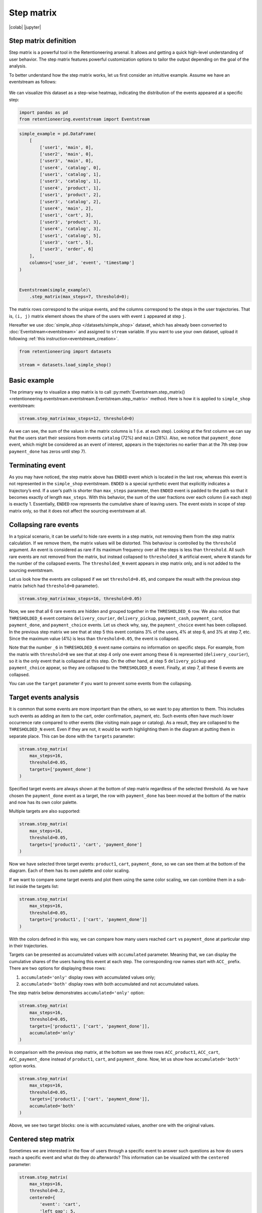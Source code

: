 Step matrix
===========

|colab| |jupyter|


.. |jupyter| raw:: html

    <a href="../_static/user_guides_notebooks/step_matrix.ipynb">
    <img src="https://img.shields.io/static/v1?label=Download&message=Jupyter+Notebook&color=%23F37626&logo=jupyter&logoColor=%23F37626"
        alt="Download - Jupyter Notebook">
    </a>

.. |colab| raw:: html

    <a href="https://colab.research.google.com/github/retentioneering/retentioneering-tools/blob/master/docs/source/_static/user_guides_notebooks/step_matrix.ipynb" target="_blank">
      <img src="https://colab.research.google.com/assets/colab-badge.svg" alt="Google Colab"/>
    </a>

Step matrix definition
----------------------

Step matrix is a powerful tool in the Retentioneering arsenal. It allows and getting a quick high-level understanding of user behavior. The step matrix features powerful customization options to tailor the output depending on the goal of the analysis.

To better understand how the step matrix works, let us first consider an intuitive example. Assume we have an eventstream as follows:

.. figure:: /_static/user_guides/step_matrix/step_matrix_demo.png


We can visualize this dataset as a step-wise heatmap, indicating the distribution of the events appeared at a specific step:

.. code-block:: python

    import pandas as pd
    from retentioneering.eventstream import Eventstream

.. code-block:: python

    simple_example = pd.DataFrame(
        [
            ['user1', 'main', 0],
            ['user2', 'main', 0],
            ['user3', 'main', 0],
            ['user4', 'catalog', 0],
            ['user1', 'catalog', 1],
            ['user3', 'catalog', 1],
            ['user4', 'product', 1],
            ['user1', 'product', 2],
            ['user3', 'catalog', 2],
            ['user4', 'main', 2],
            ['user1', 'cart', 3],
            ['user3', 'product', 3],
            ['user4', 'catalog', 3],
            ['user1', 'catalog', 5],
            ['user3', 'cart', 5],
            ['user3', 'order', 6]
        ],
        columns=['user_id', 'event', 'timestamp']
    )


    Eventstream(simple_example)\
        .step_matrix(max_steps=7, threshold=0);

.. figure:: /_static/user_guides/step_matrix/output_6_1.png


The matrix rows correspond to the unique events, and the columns correspond to the steps in the user
trajectories. That is, ``(i, j)`` matrix element shows the share of the users with event ``i`` appeared at step ``j``.

Hereafter we use :doc:`simple_shop </datasets/simple_shop>` dataset, which has already been converted to :doc:`Eventstream<eventstream>` and assigned to ``stream`` variable. If you want to use your own dataset, upload it following :ref:`this instruction<eventstream_creation>`.


.. code-block:: python

    from retentioneering import datasets

    stream = datasets.load_simple_shop()

Basic example
-------------

The primary way to visualize a step matrix is to call :py:meth:`Eventstream.step_matrix()<retentioneering.eventstream.eventstream.Eventstream.step_matrix>` method. Here is how it is applied to ``simple_shop`` eventstream:

.. code-block:: python

    stream.step_matrix(max_steps=12, threshold=0)

.. figure:: /_static/user_guides/step_matrix/output_12_2.png

As we can see, the sum of the values in the matrix columns is 1 (i.e. at each step). Looking at the first column we can say that the users start their sessions from events ``catalog`` (72%) and ``main`` (28%). Also, we notice that ``payment_done`` event, which might be considered as an event of interest, appears in the trajectories no earlier than at the 7th step (row ``payment_done`` has zeros until step 7).

.. _transition_matrix_terminating_event:

Terminating event
-----------------

As you may have noticed, the step matrix above has ``ENDED`` event which is located in the last row, whereas this event is not represented in the ``simple_shop`` eventstream. ``ENDED`` is a special synthetic event that explicitly indicates a trajectory’s end. If a user’s path is shorter than ``max_steps`` parameter, then ``ENDED`` event is padded to the path so that it becomes exactly of length ``max_steps``. With this behavior, the sum of the user fractions over each column (i.e each step) is exactly 1. Essentially, ``ENDED`` row represents the cumulative share of leaving users. The event exists in scope of step matrix only, so that it does not affect the sourcing eventstream at all.

.. _transition_matrix_collapsing_events:

Collapsing rare events
----------------------

In a typical scenario, it can be useful to hide rare events in a step matrix, not removing them from the step matrix calculation. If we remove them, the matrix values will be distorted. This behaviour is controlled by the ``threshold`` argument. An event is considered as rare if its maximum frequency over all the steps is less than ``threshold``. All such rare events are not removed from the matrix, but instead collapsed to ``thresholded_N`` artificial event, where ``N`` stands for the number of the collapsed events. The ``thresholded_N`` event appears in step matrix only, and is not added to the sourcing eventstream.

Let us look how the events are collapsed if we set ``threshold=0.05``, and compare the result with the previous step matrix (which had ``threshold=0`` parameter).

.. code-block:: python

    stream.step_matrix(max_steps=16, threshold=0.05)

.. figure:: /_static/user_guides/step_matrix/output_16_1.png


Now, we see that all 6 rare events are hidden and grouped together in the ``THRESHOLDED_6`` row. We also notice that ``THRESHOLDED_6`` event contains ``delivery_courier``, ``delivery_pickup``, ``payment_cash``, ``payment_card``, ``payment_done``, and ``payment_choice`` events. Let us check why, say, the ``payment_choice`` event has been collapsed. In the previous step matrix we see that at step 5 this event contains 3% of the users, 4% at step 6, and 3% at step 7, etc. Since the maximum value (4%) is less than
``threshold=0.05``, the event is collapsed.

Note that the number ``_6`` in ``THRESHOLDED_6`` event name contains no information on specific steps. For example, from the matrix with ``threshold=0`` we see that at step 4 only one event among these 6 is represented (``delivery_courier``), so it is the only event that is collapsed at this step. On the other hand, at step 5 ``delivery_pickup`` and ``payment_choice`` appear, so they are collapsed to the ``THRESHOLDED_6`` event. Finally, at step 7, all these 6 events are collapsed.

You can use the ``target`` parameter if you want to prevent some events from the collapsing.

Target events analysis
----------------------

It is common that some events are more important than the others, so we want to pay attention to them.
This includes such events as adding an item to the cart, order confirmation, payment, etc. Such events often have much lower occurrence rate compared to other events (like visiting main page or catalog). As a result, they are collapsed to the ``THRESHOLDED_N`` event. Even if they are not, it would be worth highlighting them in the diagram at putting them in separate place. This can be done with the ``targets`` parameter:

.. code-block:: python

    stream.step_matrix(
        max_steps=16,
        threshold=0.05,
        targets=['payment_done']
    )

.. figure:: /_static/user_guides/step_matrix/output_20_2.png

Specified target events are always shown at the bottom of step matrix regardless of the selected threshold. As we have chosen the ``payment_done`` event as a target, the row with ``payment_done`` has been moved at the bottom of the matrix and now has its own color palette.

Multiple targets are also supported:

.. code-block:: python

    stream.step_matrix(
        max_steps=16,
        threshold=0.05,
        targets=['product1', 'cart', 'payment_done']
    )

.. figure:: /_static/user_guides/step_matrix/output_22_2.png

Now we have selected three target events: ``product1``, ``cart``, ``payment_done``, so we can see them at the bottom of the diagram. Each of them has its own palette and color scaling.

If we want to compare some target events and plot them using the same color scaling, we can combine them in a sub-list inside the targets list:

.. code-block:: python

    stream.step_matrix(
        max_steps=16,
        threshold=0.05,
        targets=['product1', ['cart', 'payment_done']]
    )

.. figure:: /_static/user_guides/step_matrix/output_25_2.png

With the colors defined in this way, we can compare how many users reached ``cart`` vs ``payment_done`` at particular step in their trajectories.

Targets can be presented as accumulated values with ``accumulated`` parameter. Meaning that, we can display the cumulative shares of the users having this event at each step. The corresponding row names start with ``ACC_`` prefix. There are two options for displaying these rows:

1. ``accumulated='only'`` display rows with accumulated values only;
2. ``accumulated='both'`` display rows with both accumulated and not accumulated values.

The step matrix below demonstrates ``accumulated='only'`` option:

.. code-block:: python

    stream.step_matrix(
        max_steps=16,
        threshold=0.05,
        targets=['product1', ['cart', 'payment_done']],
        accumulated='only'
    )

.. figure:: /_static/user_guides/step_matrix/output_28_1.png

In comparison with the previous step matrix, at the bottom we see three rows ``ACC_product1``, ``ACC_cart``, ``ACC_payment_done`` instead of ``product1``, ``cart``, and ``payment_done``. Now, let us show how ``accumulated='both'`` option works.

.. code-block:: python

    stream.step_matrix(
        max_steps=16,
        threshold=0.05,
        targets=['product1', ['cart', 'payment_done']],
        accumulated='both'
    )

.. figure:: /_static/user_guides/step_matrix/output_29_2.png

Above, we see two target blocks: one is with accumulated values, another one with the original values.

Centered step matrix
--------------------

Sometimes we are interested in the flow of users through a specific event to answer such questions as how do users reach a specific event and what do they do afterwards? This information can be visualized with the ``centered`` parameter:

.. code-block:: python

    stream.step_matrix(
        max_steps=16,
        threshold=0.2,
        centered={
            'event': 'cart',
            'left_gap': 5,
            'occurrence': 1
        }
    )

.. figure:: /_static/user_guides/step_matrix/output_32_2.png

The ``centered`` parameter is a dictionary that requires three keys:

-  ``event``: name of the event we focus on. Reaching this event is associated with step 0. Negative step numbers correspond to the events occurred before the selected event. Positive step numbers correspond to the events occurred after the selected event;

-  ``left_gap``: integer number that indicates how many steps before the centered event we want to show in the step matrix;

-  ``occurrence``: the occurrence number of the target event to trigger the ``centered`` parameter. For example, in the coding example above, all the trajectories will be aligned to have the first ``cart`` occurrence as step 0.

Importantly, when the ``centered`` parameter is used, only the users who have ``centered['event']`` occurred at list ``centered['occurrence']`` times are considered. The share of such users with respect to all the users from the eventstream is represented in the diagram's title. In the example above, 51.3% of the users reached the event ``cart`` at least once.

Another property of step matrix is that at step 0 column we always have zeros at any row except the row that relates to the centering event: at that row there is always 1.

.. figure:: /_static/user_guides/step_matrix/SM_occurence=1.png

To better understand the meaning of the ``occurrence`` parameter, let us calculate another step matrix. This time with ``occurrence=2``:

.. code-block:: python

    stream.step_matrix(
        max_steps=16,
        threshold=0.2,
        centered={
            'event': 'cart',
            'left_gap': 5,
            'occurrence': 2
        }
    )

.. figure:: /_static/user_guides/step_matrix/output_36_2.png

Here we can see that the proportion of the users whose steps are considered in our matrix has noticeably decreased. Now it is 15.2%, because we are evaluating the second occurrence of the ``cart`` event, which
means we are considering the users who had this event at least twice.

A combination of ``targets`` and ``centered`` parameters is also possible:

.. code-block:: python

    stream.step_matrix(
        max_steps=16,
        threshold=0.2,
        centered={
            'event': 'cart',
            'left_gap': 5,
            'occurrence': 1
        },
        targets=['payment_done']
    )

.. figure:: /_static/user_guides/step_matrix/output_39_2.png

From the step matrix above, we see that the maximum in the target row appear at step 5 (with the value of 0.22). We can interpret this as follows: if a user reaches the ``cart`` event and makes a purchase afterwards, it is likely that it took them 5 steps.

Events sorting
--------------

By default, rows of the step matrix are sorted in the following order:

1. Original events by the order of their first appearance in the eventstream;
2. ``ENDED`` event;
3. ``THRESHOLDED`` events;
4. target events.

Sometimes, it is needed to obtain a step matrix with events ranked in a specific order - for example, when you compare two step matrices. This can be done with the ``sorting`` parameter that accepts a list of event names in the required order to show up in the step matrix. Here is an example:

.. code-block:: python

    stream.step_matrix(max_steps=16, threshold=0.07)

.. figure:: /_static/user_guides/step_matrix/output_43_2.png

We pass the following list ofr the events to the ``sorting`` parameter:

.. code-block:: python

    custom_order = [
        'path_start',
        'main',
        'catalog',
        'product1',
        'product2',
        'cart',
        'THRESHOLDED_7',
        'ENDED'
    ]

    stream.step_matrix(
        max_steps=16,
        threshold=0.07,
        sorting=custom_order
    )

.. figure:: /_static/user_guides/step_matrix/output_47_2.png

.. note::

    It is convenient to modify the order of the event list with the help of :py:meth:`StepMatrix.values<retentioneering.tooling.step_matrix.step_matrix.StepMatrix.values>` property. See :ref:`here <step_matrix_values_property>` for the details.

.. note::

    The custom ordering affects non-target events only. Target events are always located at the bottom, and they are sorted in same order as they are specified in the ``targets`` parameter.

.. _step_matrix_differential:

Differential step matrix
------------------------

Definition and general usage
~~~~~~~~~~~~~~~~~~~~~~~~~~~~

Sometimes we would like to compare behaviors of multiple groups of users - for example, the users who had a target event versus those who had not, or test and control groups in an A/B test.

Suppose we have two abstract groups of the users: ``g1`` and ``g2``. Let ``g1`` consists of the users who had the ``payment_done`` event, and ``g2`` - who had not. Suppose also that ``M1`` and ``M2`` are the step matrices that calculated for the groups ``g1`` and ``g2`` correspondingly. So we want to compare behaviours of the users from ``g1`` and ``g2`` groups. In this case, it is reasonable to calculate a new step matrix as difference between ``M1`` and ``M2``.

``groups`` parameter is responsible for differential step matrix plotting. It requires a collection of two user lists related to two user groups. Each list should be represented as a collection of user ids.

In the example below we demonstrate how the ``groups`` parameter works. We also choose ``cart`` as a central event, because usually it is closely followed by a purchase or user disappearance.

.. code-block:: python

    stream_df = stream.to_dataframe()

    g1 = set(stream_df[stream_df['event'] == 'payment_done']['user_id'])
    g2 = set(stream_df['user_id']) - g1

    stream.step_matrix(
        max_steps=16,
        threshold=0.05,
        centered={
            'event': 'cart',
            'left_gap': 5,
            'occurrence': 1
        },
        groups=(g1, g2)
    )

.. figure:: /_static/user_guides/step_matrix/output_51_2.png

According to the step matrix definition, the values that are close to 0 mean that the corresponding values in the original matrices ``M1`` and ``M2`` are roughly equal. Large positive/negative value indicates that the corresponding value in ``M1`` matrix is much greater/less than the corresponding number in ``M2`` matrix. As a result, the step matrix heatmap highlights the cells where the difference is big.

For example, from the step matrix above we see that the values to the left from the central event ``cart`` are close to zero. It means that the behavior of users in the two groups is roughly the same. However, to the right of the ``cart`` event large positive and negative values appear. The positive values relate to such events as ``payment_done``, ``payment_choice``, or ``payment_choice``. The users from ``g2`` must have no ``payment_done`` event at all due to the group definition. As for the last two mentioned events, they relate to the payment process, so it is not a surprise that the users from the ``g2`` experiences these events group less often than the users from ``g1`` group.

Note that the values in each column of a differential step matrix are always sum up to 0, since the columns in both ``M1`` and ``M2`` matrices always sum up to 1. That is its fundamental property.

Cluster analysis
~~~~~~~~~~~~~~~~

Consider another example of differential step matrix usage. Now we will compare behaviors within two user clusters which are obtained by applying the :doc:`Clusters </user_guides/clusters>` tool. As before, we focus the analysis on ``payment_done`` and event ``cart`` events.

.. code-block:: python

    from retentioneering.tooling.clusters import Clusters

    clusters = Clusters(eventstream=stream)
    features = clusters.extract_features(feature_type='count', ngram_range=(1, 1))
    clusters.fit(method='kmeans', n_clusters=8, X=features, random_state=42)
    clusters.plot(targets=['payment_done', 'cart']);

.. figure:: /_static/user_guides/step_matrix/output_57_0.png

So we have defined 8 clusters. The diagram above shows :ref:`the distribution of the conversion rate to the target events <clusters_plot>` (``payment_done`` and ``cart``) among the clusters. Suppose we are interested in how clusters #1 and #3 differ.

All we need is to get ``user_id`` collections from the :ref:`cluster_mapping <clusters_clustering_results>` attribute and pass it to the ``groups`` parameter of step matrix:

.. code-block:: python

    g1 = clusters.cluster_mapping[1]
    g2 = clusters.cluster_mapping[4]

    stream.step_matrix(
        max_steps=16,
        threshold=0.05,
        centered={
            'event': 'cart',
            'left_gap': 5,
            'occurrence': 1
        },
        groups=(g1,g2)
    )

.. figure:: /_static/user_guides/step_matrix/output_59_1.png

The differential step matrix shows the difference between clusters #1 and #4. Users from cluster #1, after adding a product to the cart tend to return to the catalog and continue shopping more often or, on the opposite, finish their trajectory. On the other hand, users from cluster #4 tend to fall into payment flow and eventually make purchase. They can also return to the catalog, but in later steps.

.. _step_matrix_weight_col:

Weighting step matrix values
----------------------------

So far, we have been defining step matrix values as the shares of users appearing in an eventstream at a certain step. However, sometimes it is reasonable to calculate similar fractions not over users, but over some other entities as well - typically, over user sessions.

To demonstrate how to do this, we need to split the eventstream into the sessions at first with the help of :py:meth:`SplitSessions data processor <retentioneering.data_processors_lib.split_sessions.SplitSessions>`. Let session timeout be 30 minutes.

.. code-block:: python

    stream_with_sessions = stream.split_sessions((30, 'm'))

Step matrix shares the same mechanism of weighting that is used in :ref:`transition graph <transition_graph_weights>`. ``weight_col`` parameter accepts a name of the weighting column in the eventstream. In our case, we pass ``session_id`` value.

.. code-block:: python

    stream_with_sessions.step_matrix(max_steps=16, weight_col='session_id', threshold=0)

.. figure:: /_static/user_guides/step_matrix/output_69_2.png

For example, ``cart`` value at step 3 is 0.05 which means that at step 3 only 5% of the sessions had ``cart`` event.

Let us compare the result with the user-weighted matrix:

.. code-block:: python

    stream_with_sessions.step_matrix(max_steps=16, weight_col='user_id', threshold=0))

.. figure:: /_static/user_guides/step_matrix/output_72_2.png


Now, we can see the difference between these two types of weighting. The number of unique sessions is greater than the number of unique users, so the proportion of the ``cart`` event at the third step when
normalizing by users is higher than for sessions (0.09 vs 0.05).

Using a separate instance
-------------------------

By design, :py:meth:`Eventstream.step_matrix()<retentioneering.eventstream.eventstream.Eventstream.step_matrix>` is a shortcut method that uses :py:meth:`StepMatrix<retentioneering.step_matrix.step_matrix.StepMatrix>` class under the hood. This method creates an instance of StepMatrix class and embeds it into the eventstream object. Eventually, ``Eventstream.step_matrix()`` returns exactly this instance.

Sometimes it is reasonable to work with a separate instance of StepMatrix class. An alternative way to get the same visualization that ``Eventstream.step_matrix()`` produces is to call :py:meth:`StepMatrix.fit()<retentioneering.step_matrix.step_matrix.StepMatrix.fit>` and :py:meth:`StepMatrix.plot()<retentioneering.step_matrix.step_matrix.StepMatrix.plot>` methods explicitly.

Here is an example how you can manage it:

.. code-block:: python

    from retentioneering.tooling.step_matrix import StepMatrix

    step_matrix = StepMatrix(stream)
    step_matrix.fit(max_steps=12, targets=['payment_done'], threshold=0)
    step_matrix.plot()

.. figure:: /_static/user_guides/step_matrix/output_75_0.png


Common tooling properties
-------------------------

.. _step_matrix_values_property:

values
~~~~~~

:py:meth:`StepMatrix.values<retentioneering.tooling.step_matrix.step_matrix.StepMatrix.values>` property returns the values underlying recent ``StepMatrix.plot()`` call. The property is common for many retentioneering tools. It allows you to avoid unnecessary calculations if the tool object has already been fitted.

Two pandas.DataFrame objects are returned: one for the step matrix, another one for the additional targets block.

.. code-block:: python

    stream.step_matrix(
        max_steps=6,
        targets=['product1', ['cart', 'payment_done']],
        threshold=0,
        show_plot=False
    ).values[0]

.. raw:: html

    <table class="dataframe">
      <thead>
        <tr style="text-align: right;">
          <th></th>
          <th>1</th>
          <th>2</th>
          <th>3</th>
          <th>4</th>
          <th>5</th>
          <th>6</th>
        </tr>
      </thead>
      <tbody>
        <tr>
          <th>catalog</th>
          <td>0.716076</td>
          <td>0.445215</td>
          <td>0.384164</td>
          <td>0.310051</td>
          <td>0.251400</td>
          <td>0.211677</td>
        </tr>
        <tr>
          <th>main</th>
          <td>0.283924</td>
          <td>0.162357</td>
          <td>0.121834</td>
          <td>0.094108</td>
          <td>0.085311</td>
          <td>0.079712</td>
        </tr>
        <tr>
          <th>cart</th>
          <td>0.000000</td>
          <td>0.089843</td>
          <td>0.109571</td>
          <td>0.080778</td>
          <td>0.064783</td>
          <td>0.047454</td>
        </tr>
        <tr>
          <th>delivery_choice</th>
          <td>0.000000</td>
          <td>0.000000</td>
          <td>0.054119</td>
          <td>0.061584</td>
          <td>0.049054</td>
          <td>0.034391</td>
        </tr>
        <tr>
          <th>payment_choice</th>
          <td>0.000000</td>
          <td>0.000000</td>
          <td>0.000000</td>
          <td>0.000000</td>
          <td>0.033591</td>
          <td>0.043455</td>
        </tr>
        <tr>
          <th>product1</th>
          <td>0.000000</td>
          <td>0.070115</td>
          <td>0.045055</td>
          <td>0.042655</td>
          <td>0.031991</td>
          <td>0.025860</td>
        </tr>
        <tr>
          <th>payment_done</th>
          <td>0.000000</td>
          <td>0.000000</td>
          <td>0.000000</td>
          <td>0.000000</td>
          <td>0.000000</td>
          <td>0.003999</td>
        </tr>
        <tr>
          <th>payment_card</th>
          <td>0.000000</td>
          <td>0.000000</td>
          <td>0.000000</td>
          <td>0.000000</td>
          <td>0.000000</td>
          <td>0.017595</td>
        </tr>
        <tr>
          <th>delivery_pickup</th>
          <td>0.000000</td>
          <td>0.000000</td>
          <td>0.000000</td>
          <td>0.014396</td>
          <td>0.016796</td>
          <td>0.015463</td>
        </tr>
        <tr>
          <th>delivery_courier</th>
          <td>0.000000</td>
          <td>0.000000</td>
          <td>0.000000</td>
          <td>0.025327</td>
          <td>0.032791</td>
          <td>0.024793</td>
        </tr>
        <tr>
          <th>payment_cash</th>
          <td>0.000000</td>
          <td>0.000000</td>
          <td>0.000000</td>
          <td>0.000000</td>
          <td>0.000000</td>
          <td>0.004799</td>
        </tr>
        <tr>
          <th>product2</th>
          <td>0.000000</td>
          <td>0.114370</td>
          <td>0.065849</td>
          <td>0.057851</td>
          <td>0.045854</td>
          <td>0.035724</td>
        </tr>
        <tr>
          <th>ENDED</th>
          <td>0.000000</td>
          <td>0.118102</td>
          <td>0.219408</td>
          <td>0.313250</td>
          <td>0.388430</td>
          <td>0.455079</td>
        </tr>
      </tbody>
    </table>


.. code-block:: python

    stream.step_matrix(
        max_steps=6,
        targets=['product1', ['cart', 'payment_done']],
        threshold=0,
        show_plot=False
    ).values[1]



.. raw:: html

    <table class="dataframe">
      <thead>
        <tr style="text-align: right;">
          <th></th>
          <th>1</th>
          <th>2</th>
          <th>3</th>
          <th>4</th>
          <th>5</th>
          <th>6</th>
        </tr>
      </thead>
      <tbody>
        <tr>
          <th>product1</th>
          <td>0.0</td>
          <td>0.070115</td>
          <td>0.045055</td>
          <td>0.042655</td>
          <td>0.031991</td>
          <td>0.025860</td>
        </tr>
        <tr>
          <th>cart</th>
          <td>0.0</td>
          <td>0.089843</td>
          <td>0.109571</td>
          <td>0.080778</td>
          <td>0.064783</td>
          <td>0.047454</td>
        </tr>
        <tr>
          <th>payment_done</th>
          <td>0.0</td>
          <td>0.000000</td>
          <td>0.000000</td>
          <td>0.000000</td>
          <td>0.000000</td>
          <td>0.003999</td>
        </tr>
      </tbody>
    </table>

params
~~~~~~

:py:meth:`StepMatrix.params<retentioneering.tooling.step_matrix.step_matrix.StepMatrix.params>` property returns the StepMatrix parameters that was used in the last ``StepMatrix.fit()`` call.

.. code-block:: python

    stream.step_matrix(
        max_steps=6,
        targets=['product1', ['cart', 'payment_done']],
        threshold=0,
        show_plot=False
    ).params


.. parsed-literal::

    {'max_steps': 6,
     'weight_col': 'user_id',
     'precision': 2,
     'targets': ['product1', ['cart', 'payment_done']],
     'accumulated': None,
     'sorting': None,
     'threshold': 0,
     'centered': None,
     'groups': None}
